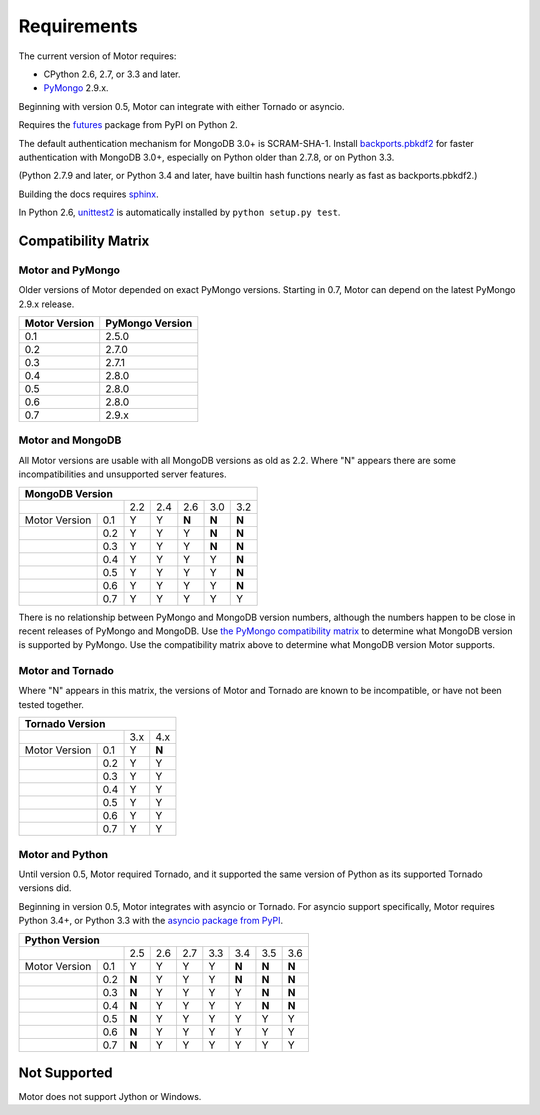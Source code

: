 Requirements
============

The current version of Motor requires:

* CPython 2.6, 2.7, or 3.3 and later.
* PyMongo_ 2.9.x.

Beginning with version 0.5, Motor can integrate with either Tornado or asyncio.

Requires the `futures`_ package from PyPI on Python 2.

The default authentication mechanism for MongoDB 3.0+ is SCRAM-SHA-1.
Install `backports.pbkdf2`_ for faster authentication with MongoDB 3.0+,
especially on Python older than 2.7.8, or on Python 3.3.

(Python 2.7.9 and later, or Python 3.4 and later, have builtin hash functions
nearly as fast as backports.pbkdf2.)

Building the docs requires `sphinx`_.

In Python 2.6, unittest2_ is automatically installed by
``python setup.py test``.

.. _PyMongo: https://pypi.python.org/pypi/pymongo/

.. _futures: https://pypi.python.org/pypi/futures

.. _backports.pbkdf2: https://pypi.python.org/pypi/backports.pbkdf2/

.. _sphinx: http://sphinx.pocoo.org/

.. _unittest2: https://pypi.python.org/pypi/unittest2


Compatibility Matrix
--------------------

Motor and PyMongo
`````````````````

Older versions of Motor depended on exact PyMongo versions. Starting in 0.7,
Motor can depend on the latest PyMongo 2.9.x release.

+-------------------+-----------------+
| Motor Version     | PyMongo Version |
+===================+=================+
| 0.1               | 2.5.0           |
+-------------------+-----------------+
| 0.2               | 2.7.0           |
+-------------------+-----------------+
| 0.3               | 2.7.1           |
+-------------------+-----------------+
| 0.4               | 2.8.0           |
+-------------------+-----------------+
| 0.5               | 2.8.0           |
+-------------------+-----------------+
| 0.6               | 2.8.0           |
+-------------------+-----------------+
| 0.7               | 2.9.x           |
+-------------------+-----------------+

Motor and MongoDB
`````````````````

All Motor versions are usable with all MongoDB versions as old as 2.2.
Where "N" appears there are some incompatibilities and
unsupported server features.

+---------------------------------------------------+
|               MongoDB Version                     |
+=====================+=====+=====+=====+=====+=====+
|                     | 2.2 | 2.4 | 2.6 | 3.0 | 3.2 |
+---------------+-----+-----+-----+-----+-----+-----+
| Motor Version | 0.1 |  Y  |  Y  |**N**|**N**|**N**|
+---------------+-----+-----+-----+-----+-----+-----+
|               | 0.2 |  Y  |  Y  |  Y  |**N**|**N**|
+---------------+-----+-----+-----+-----+-----+-----+
|               | 0.3 |  Y  |  Y  |  Y  |**N**|**N**|
+---------------+-----+-----+-----+-----+-----+-----+
|               | 0.4 |  Y  |  Y  |  Y  |  Y  |**N**|
+---------------+-----+-----+-----+-----+-----+-----+
|               | 0.5 |  Y  |  Y  |  Y  |  Y  |**N**|
+---------------+-----+-----+-----+-----+-----+-----+
|               | 0.6 |  Y  |  Y  |  Y  |  Y  |**N**|
+---------------+-----+-----+-----+-----+-----+-----+
|               | 0.7 |  Y  |  Y  |  Y  |  Y  |  Y  |
+---------------+-----+-----+-----+-----+-----+-----+

There is no relationship between PyMongo and MongoDB version numbers, although
the numbers happen to be close in recent releases of PyMongo and MongoDB.
Use `the PyMongo compatibility matrix`_ to determine what MongoDB version is
supported by PyMongo. Use the compatibility matrix above to determine what
MongoDB version Motor supports.

.. _the PyMongo compatibility matrix: https://docs.mongodb.org/ecosystem/drivers/python/#mongodb-compatibility

Motor and Tornado
`````````````````

Where "N" appears in this matrix, the versions of Motor and Tornado are
known to be incompatible, or have not been tested together.

+---------------------------------+
|       Tornado Version           |
+=====================+=====+=====+
|                     | 3.x | 4.x |
+---------------+-----+-----+-----+
| Motor Version | 0.1 |  Y  |**N**|
+---------------+-----+-----+-----+
|               | 0.2 |  Y  |  Y  |
+---------------+-----+-----+-----+
|               | 0.3 |  Y  |  Y  |
+---------------+-----+-----+-----+
|               | 0.4 |  Y  |  Y  |
+---------------+-----+-----+-----+
|               | 0.5 |  Y  |  Y  |
+---------------+-----+-----+-----+
|               | 0.6 |  Y  |  Y  |
+---------------+-----+-----+-----+
|               | 0.7 |  Y  |  Y  |
+---------------+-----+-----+-----+

Motor and Python
````````````````

Until version 0.5, Motor required Tornado, and it supported the same version of
Python as its supported Tornado versions did.

Beginning in version 0.5, Motor integrates with asyncio or Tornado.
For asyncio support specifically, Motor requires Python 3.4+, or Python 3.3
with the `asyncio package from PyPI`_.

+----------------------------------------------------------------+
|                   Python Version                               |
+=====================+=====+=====+=====+======+=====+=====+=====+
|                     | 2.5 | 2.6 | 2.7 | 3.3  | 3.4 | 3.5 | 3.6 |
+---------------+-----+-----+-----+-----+------+-----+-----+-----+
| Motor Version | 0.1 |  Y  |  Y  |  Y  |  Y   |**N**|**N**|**N**|
+---------------+-----+-----+-----+-----+------+-----+-----+-----+
|               | 0.2 |**N**|  Y  |  Y  |  Y   |**N**|**N**|**N**|
+---------------+-----+-----+-----+-----+------+-----+-----+-----+
|               | 0.3 |**N**|  Y  |  Y  |  Y   |  Y  |**N**|**N**|
+---------------+-----+-----+-----+-----+------+-----+-----+-----+
|               | 0.4 |**N**|  Y  |  Y  |  Y   |  Y  |**N**|**N**|
+---------------+-----+-----+-----+-----+------+-----+-----+-----+
|               | 0.5 |**N**|  Y  |  Y  |  Y   |  Y  |  Y  |  Y  |
+---------------+-----+-----+-----+-----+------+-----+-----+-----+
|               | 0.6 |**N**|  Y  |  Y  |  Y   |  Y  |  Y  |  Y  |
+---------------+-----+-----+-----+-----+------+-----+-----+-----+
|               | 0.7 |**N**|  Y  |  Y  |  Y   |  Y  |  Y  |  Y  |
+---------------+-----+-----+-----+-----+------+-----+-----+-----+

.. _asyncio package from PyPI: https://pypi.python.org/pypi/asyncio

Not Supported
-------------

Motor does not support Jython or Windows.
